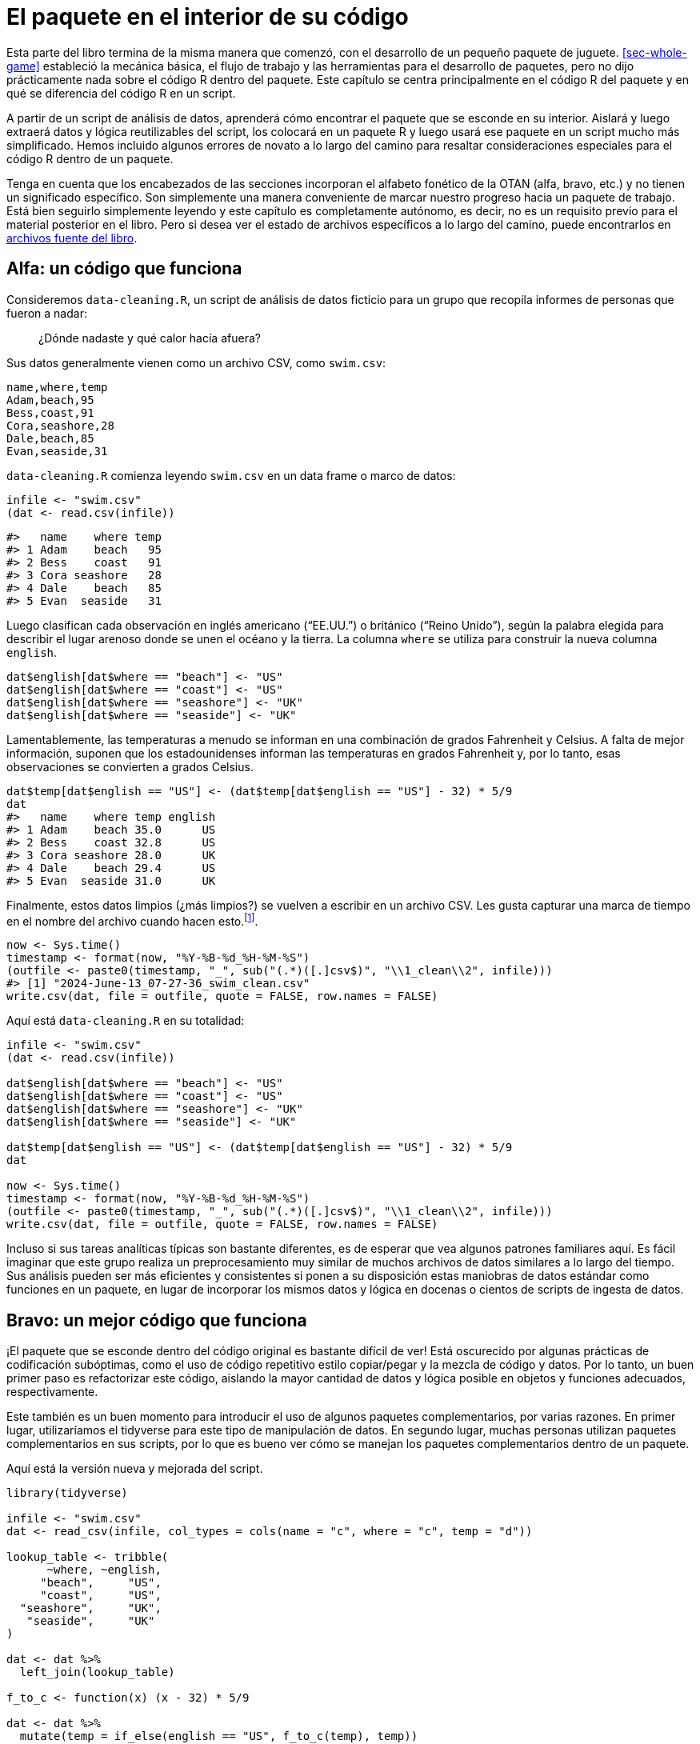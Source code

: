 [[sec-package-within]]
= El paquete en el interior de su código
:description: Aprenda a crear un paquete, la unidad fundamental de contenido compartible, reutilizable, y código R reproducible.
:lang: es

Esta parte del libro termina de la misma manera que comenzó, con el desarrollo de un pequeño paquete de juguete. <<sec-whole-game>> estableció la mecánica básica, el flujo de trabajo y las herramientas para el desarrollo de paquetes, pero no dijo prácticamente nada sobre el código R dentro del paquete. Este capítulo se centra principalmente en el código R del paquete y en qué se diferencia del código R en un script.

A partir de un script de análisis de datos, aprenderá cómo encontrar el paquete que se esconde en su interior. Aislará y luego extraerá datos y lógica reutilizables del script, los colocará en un paquete R y luego usará ese paquete en un script mucho más simplificado. Hemos incluido algunos errores de novato a lo largo del camino para resaltar consideraciones especiales para el código R dentro de un paquete.

Tenga en cuenta que los encabezados de las secciones incorporan el alfabeto fonético de la OTAN (alfa, bravo, etc.) y no tienen un significado específico. Son simplemente una manera conveniente de marcar nuestro progreso hacia un paquete de trabajo. Está bien seguirlo simplemente leyendo y este capítulo es completamente autónomo, es decir, no es un requisito previo para el material posterior en el libro. Pero si desea ver el estado de archivos específicos a lo largo del camino, puede encontrarlos en https://github.com/hadley/r-pkgs/tree/main/package-within-files[archivos fuente del libro].

== Alfa: un código que funciona

Consideremos `+data-cleaning.R+`, un script de análisis de datos ficticio para un grupo que recopila informes de personas que fueron a nadar:

____
¿Dónde nadaste y qué calor hacía afuera?
____

Sus datos generalmente vienen como un archivo CSV, como `+swim.csv+`:

....
name,where,temp
Adam,beach,95
Bess,coast,91
Cora,seashore,28
Dale,beach,85
Evan,seaside,31
....

`+data-cleaning.R+` comienza leyendo `+swim.csv+` en un data frame o marco de datos:

[source,r,cell-code]
----
infile <- "swim.csv"
(dat <- read.csv(infile))
----

....
#>   name    where temp
#> 1 Adam    beach   95
#> 2 Bess    coast   91
#> 3 Cora seashore   28
#> 4 Dale    beach   85
#> 5 Evan  seaside   31
....

Luego clasifican cada observación en inglés americano ("`EE.UU.`") o británico ("`Reino Unido`"), según la palabra elegida para describir el lugar arenoso donde se unen el océano y la tierra. La columna `+where+` se utiliza para construir la nueva columna `+english+`.

[source,r,cell-code]
----
dat$english[dat$where == "beach"] <- "US"
dat$english[dat$where == "coast"] <- "US"
dat$english[dat$where == "seashore"] <- "UK"
dat$english[dat$where == "seaside"] <- "UK"
----

Lamentablemente, las temperaturas a menudo se informan en una combinación de grados Fahrenheit y Celsius. A falta de mejor información, suponen que los estadounidenses informan las temperaturas en grados Fahrenheit y, por lo tanto, esas observaciones se convierten a grados Celsius.

[source,r,cell-code]
----
dat$temp[dat$english == "US"] <- (dat$temp[dat$english == "US"] - 32) * 5/9
dat
#>   name    where temp english
#> 1 Adam    beach 35.0      US
#> 2 Bess    coast 32.8      US
#> 3 Cora seashore 28.0      UK
#> 4 Dale    beach 29.4      US
#> 5 Evan  seaside 31.0      UK
----

Finalmente, estos datos limpios (¿más limpios?) se vuelven a escribir en un archivo CSV. Les gusta capturar una marca de tiempo en el nombre del archivo cuando hacen esto.footnote:[`+Sys.time()+` devuelve un objeto de clase `+POSIXct+`, por lo tanto, cuando llamamos a `+format()+`, en realidad estamos usando `+format.POSIXct()+`. Lea la ayuda de https://rdrr.io/r/base/strptime.html[`+?format.POSIXct+`] si no esta familiarizado con este formato de caracteres.].

[source,r,cell-code]
----
now <- Sys.time()
timestamp <- format(now, "%Y-%B-%d_%H-%M-%S")
(outfile <- paste0(timestamp, "_", sub("(.*)([.]csv$)", "\\1_clean\\2", infile)))
#> [1] "2024-June-13_07-27-36_swim_clean.csv"
write.csv(dat, file = outfile, quote = FALSE, row.names = FALSE)
----

Aquí está `+data-cleaning.R+` en su totalidad:

[source,r,cell-code]
----
infile <- "swim.csv"
(dat <- read.csv(infile))

dat$english[dat$where == "beach"] <- "US"
dat$english[dat$where == "coast"] <- "US"
dat$english[dat$where == "seashore"] <- "UK"
dat$english[dat$where == "seaside"] <- "UK"

dat$temp[dat$english == "US"] <- (dat$temp[dat$english == "US"] - 32) * 5/9
dat

now <- Sys.time()
timestamp <- format(now, "%Y-%B-%d_%H-%M-%S")
(outfile <- paste0(timestamp, "_", sub("(.*)([.]csv$)", "\\1_clean\\2", infile)))
write.csv(dat, file = outfile, quote = FALSE, row.names = FALSE)
----

Incluso si sus tareas analíticas típicas son bastante diferentes, es de esperar que vea algunos patrones familiares aquí. Es fácil imaginar que este grupo realiza un preprocesamiento muy similar de muchos archivos de datos similares a lo largo del tiempo. Sus análisis pueden ser más eficientes y consistentes si ponen a su disposición estas maniobras de datos estándar como funciones en un paquete, en lugar de incorporar los mismos datos y lógica en docenas o cientos de scripts de ingesta de datos.

== Bravo: un mejor código que funciona

¡El paquete que se esconde dentro del código original es bastante difícil de ver! Está oscurecido por algunas prácticas de codificación subóptimas, como el uso de código repetitivo estilo copiar/pegar y la mezcla de código y datos. Por lo tanto, un buen primer paso es refactorizar este código, aislando la mayor cantidad de datos y lógica posible en objetos y funciones adecuados, respectivamente.

Este también es un buen momento para introducir el uso de algunos paquetes complementarios, por varias razones. En primer lugar, utilizaríamos el tidyverse para este tipo de manipulación de datos. En segundo lugar, muchas personas utilizan paquetes complementarios en sus scripts, por lo que es bueno ver cómo se manejan los paquetes complementarios dentro de un paquete.

Aquí está la versión nueva y mejorada del script.

[source,r,cell-code]
----
library(tidyverse)

infile <- "swim.csv"
dat <- read_csv(infile, col_types = cols(name = "c", where = "c", temp = "d"))

lookup_table <- tribble(
      ~where, ~english,
     "beach",     "US",
     "coast",     "US",
  "seashore",     "UK",
   "seaside",     "UK"
)

dat <- dat %>% 
  left_join(lookup_table)

f_to_c <- function(x) (x - 32) * 5/9

dat <- dat %>% 
  mutate(temp = if_else(english == "US", f_to_c(temp), temp))
dat

now <- Sys.time()
timestamp <- function(time) format(time, "%Y-%B-%d_%H-%M-%S")
outfile_path <- function(infile) {
  paste0(timestamp(now), "_", sub("(.*)([.]csv$)", "\\1_clean\\2", infile))
}
write_csv(dat, outfile_path(infile))
----

Los cambios clave a tener en cuenta son:

* Estamos usando funciones de los paquetes tidyverse (específicamente de readr y dplyr) y las ponemos a disposición con `+library(tidyverse)+`.
* El mapa entre diferentes palabras de `+playa+` y si se consideran inglés de EE. UU. o Reino Unido ahora está aislado en una tabla de búsqueda, lo que nos permite crear la columna `+english+` de una sola vez con `+left_join()+`. Esta tabla de búsqueda hace que el mapeo sea más fácil de comprender y sería mucho más fácil ampliarlo en el futuro con nuevas palabras `+playa+`.
* `+f_to_c()+`, `+timestamp()+`, y `+outfile_path()+` son nuevas funciones auxiliares que mantienen la lógica para convertir temperaturas y formar el nombre del archivo de salida con marca de tiempo.

Cada vez es más fácil reconocer los bits reutilizables de este script, es decir, los bits que no tienen nada que ver con un archivo de entrada específico, como `+swim.csv+`. Este tipo de refactorización a menudo ocurre naturalmente en el camino hacia la creación de su propio paquete, pero si no es así, es una buena idea hacerlo intencionalmente.

== Charlie: un archivo separado para funciones auxiliares

Un siguiente paso típico es mover los datos y la lógica reutilizables del script de análisis a uno o más archivos separados. Este es un movimiento de apertura convencional, si desea utilizar estos mismos archivos auxiliares en múltiples análisis.

Aquí está el contenido de `+beach-lookup-table.csv+`:

....
where,english
beach,US
coast,US
seashore,UK
seaside,UK
....

Aquí está el contenido de `+cleaning-helpers.R+`:

[source,r,cell-code]
----
library(tidyverse)

localize_beach <- function(dat) {
  lookup_table <- read_csv(
    "beach-lookup-table.csv",
    col_types = cols(where = "c", english = "c")
  )
  left_join(dat, lookup_table)
}

f_to_c <- function(x) (x - 32) * 5/9

celsify_temp <- function(dat) {
  mutate(dat, temp = if_else(english == "US", f_to_c(temp), temp))
}

now <- Sys.time()
timestamp <- function(time) format(time, "%Y-%B-%d_%H-%M-%S")
outfile_path <- function(infile) {
  paste0(timestamp(now), "_", sub("(.*)([.]csv$)", "\\1_clean\\2", infile))
}
----

Hemos agregado algunas funciones auxiliares de alto nivel, `+localize_beach()+` y `+celsify_temp()+`, A los ayudantes preexistentes (`+f_to_c()+`, `+timestamp()+`, y `+outfile_path()+`).

Aquí está la próxima versión del script de limpieza de datos, ahora que hemos eliminado las funciones auxiliares (y la tabla de búsqueda).

[source,r,cell-code]
----
library(tidyverse)
source("cleaning-helpers.R")

infile <- "swim.csv"
dat <- read_csv(infile, col_types = cols(name = "c", where = "c", temp = "d"))

(dat <- dat %>% 
    localize_beach() %>% 
    celsify_temp())

write_csv(dat, outfile_path(infile))
----

Observe que el código es cada vez más corto y, con suerte, más fácil de leer y modificar, porque el desorden repetitivo y complicado se ha eliminado de la vista. Si es realmente más fácil trabajar con el código es subjetivo y depende de qué tan natural se sienta la "`interfaz`" para las personas que realmente preprocesan los datos de natación. Este tipo de decisiones de diseño son objeto de un proyecto separado: https://design.tidyverse.org/[design.tidyverse.org].

Supongamos que el grupo está de acuerdo en que nuestras decisiones de diseño son prometedoras, es decir, parece que estamos mejorando las cosas, no empeorando. Claro, el código existente no es perfecto, pero esta es una etapa de desarrollo típica en la que intentas descubrir cuáles deberían ser las funciones auxiliares y cómo deberían funcionar.

== Delta: un intento fallido de hacer un paquete

Si bien este primer intento de crear un paquete terminará en un fracaso, sigue siendo útil analizar algunos errores comunes para iluminar lo que sucede detrás de escena.

Estos son los pasos más simples que puede seguir en un intento de convertir `+cleaning-helpers.R+` en un paquete en condiciones:

* Utilice `+usethis::create_package("ruta/a/delta")+` para crear un scaffolding de un nuevo paquete R, con el nombre "`delta`".
** ¡Este es un buen primer paso!
* Copie `+cleaning-helpers.R+` en el nuevo paquete, específicamente, para `+R/cleaning-helpers.R+`.
** Esto es moralmente correcto, pero mecánicamente incorrecto en varios sentidos, como veremos pronto.
* Copie `+beach-lookup-table.csv+` en el nuevo paquete. ¿Pero donde? Probemos el nivel superior del paquete fuente.
** Esto no va a terminar bien. Los archivos de datos de envío en un paquete es un tema especial, que se trata en <<sec-data>>.
* Instale este paquete, quizás usando `+devtools::install()+` o mediante Ctrl + Shift + B (Windows y Linux) o Cmd + Shift + B en RStudio.
** A pesar de todos los problemas identificados anteriormente, ¡esto realmente funciona! Lo cual es interesante, porque podemos (intentar) usarlo y ver qué sucede.

Aquí está la próxima versión del script de limpieza de datos que espera que se ejecute después de instalar exitosamente este paquete (al que llamamos "`delta`").

[source,r,cell-code]
----
library(tidyverse)
library(delta)

infile <- "swim.csv"
dat <- read_csv(infile, col_types = cols(name = "c", where = "c", temp = "d"))

dat <- dat %>% 
  localize_beach() %>% 
  celsify_temp()

write_csv(dat, outfile_path(infile))
----

El único cambio con respecto a nuestro código anterior es que

[source,r,cell-code]
----
source("cleaning-helpers.R")
----

ha sido reemplazado por

[source,r,cell-code]
----
library(delta)
----

Esto es lo que realmente sucede si instala el paquete delta e intenta ejecutar el script de limpieza de datos:

[source,r,cell-code]
----
library(tidyverse)
library(delta)

infile <- "swim.csv"
dat <- read_csv(infile, col_types = cols(name = "c", where = "c", temp = "d"))

dat <- dat %>% 
  localize_beach() %>% 
  celsify_temp()
#> Error in localize_beach(.) : could not find function "localize_beach"

write_csv(dat, outfile_path(infile))
#> Error in outfile_path(infile) : could not find function "outfile_path"
----

¡Ninguna de las funciones auxiliares está realmente disponible para su uso, aunque llame a `+library(delta)+`! A diferencia de `+source()+`, al enviar un archivo de funciones auxiliares, adjuntar un paquete no volca sus funciones en el espacio de trabajo global. De forma predeterminada, las funciones de un paquete son sólo para uso interno. Necesita exportar `+localize_beach()+`, `+celsify_temp()+` y `+outfile_path()+` para que sus usuarios puedan llamarlos. En el flujo de trabajo de devtools, logramos esto poniendo `+@export+` en el comentario especial de roxygen encima de cada función (la administración del espacio de nombres se trata en <<sec-dependencies-NAMESPACE-workflow>>), así:

[source,r,cell-code]
----
#' @export
celsify_temp <- function(dat) {
  mutate(dat, temp = if_else(english == "US", f_to_c(temp), temp))
}
----

Después de agregar la etiqueta `+@export+` a `+localize_beach()+`, `+celsify_temp()+` y `+outfile_path()+`, ejecuta `+devtools::document()+` para (re)generar el archivo `+NAMESPACE+`, y reinstale el paquete delta. Ahora, cuando vuelves a ejecutar el script de limpieza de datos, ¡funciona!

Corrección: _más o menos_ funciona _a veces_. Específicamente, funciona si y sólo si el directorio de trabajo está configurado en el nivel superior del paquete fuente. Desde cualquier otro directorio de trabajo, sigue apareciendo un error:

[source,r,cell-code]
----
dat <- dat %>% 
  localize_beach() %>% 
  celsify_temp()
#> Error: 'beach-lookup-table.csv' does not exist in current working directory ('/Users/jenny/tmp').
----

No se puede encontrar la tabla de búsqueda consultada dentro de `+localize_beach()+`. Uno no simplemente volca archivos CSV en el código fuente de un paquete R y espera que las cosas "`simplemente funcionen`". Arreglaremos esto en nuestra próxima versión del paquete (<<sec-data>> tiene una cobertura completa sobre cómo incluir datos en un paquete).

Antes de abandonar este experimento inicial, maravillémonos también del hecho de que haya podido instalar, adjuntar y, hasta cierto punto, utilizar un paquete fundamentalmente roto. ¡`+devtools::load_all()+` también funciona bien! Este es un recordatorio aleccionador de que debería ejecutar `+R CMD check+`, probablemente a través de `+devtools::check()+`, muy a menudo durante el desarrollo. Esto le alertará rápidamente sobre muchos problemas que la simple instalación y uso no revelan.

De hecho, `+check()+` falla para este paquete y ves esto:

....
 * installing *source* package ‘delta’ ...
 ** using staged installation
 ** R
 ** byte-compile and prepare package for lazy loading
 Error in library(tidyverse) : there is no package called ‘tidyverse’
 Error: unable to load R code in package ‘delta’
 Execution halted
 ERROR: lazy loading failed for package ‘delta’
 * removing ‘/Users/jenny/rrr/delta.Rcheck/delta’
....

¿¡¿Qué quieres decir con "`no hay ningún paquete llamado '`tidyverse`'`"?!? ¡Lo estamos usando, sin problemas, en nuestro script principal! Además, ya hemos instalado y utilizado este paquete, ¿por qué `+R CMD check+` no puede encontrarlo?

Este error es lo que sucede cuando el rigor de "`R CMD check`" cumple con la primera línea de `+R/cleaning-helpers.R+`:

[source,r,cell-code]
----
library(tidyverse)
----

_No_ es así como declaras que tu paquete depende de otro paquete (el tidyverse, en este caso). Así _tampoco_ es cómo haces que las funciones de otro paquete estén disponibles para usar en el tuyo. Las dependencias deben declararse en `+DESCRIPTION+` (y eso no es todo). Como no declaramos dependencias, `+R CMD check+` nos toma la palabra e intenta instalar nuestro paquete solo con los paquetes base disponibles, lo que significa que esta llamada a `+library(tidyverse)+` falla. Una instalación "`normal`" tiene éxito, simplemente porque tidyverse está disponible en su biblioteca habitual, lo que oculta este error en particular.

Para revisar, copiar `+cleaning-helpers.R+` a `+R/cleaning-helpers.R+`, sin modificaciones adicionales, fue problemático en (al menos) las siguientes maneras:

* No tiene en cuenta las funciones exportadas y no exportadas.
* El archivo CSV que contiene nuestra tabla de búsqueda no se puede encontrar en el paquete instalado.
* No declara adecuadamente nuestra dependencia de otros paquetes complementarios.

== Echo: un paquete que funciona

Estamos listos para crear la versión mínima de este paquete que realmente funcione.

Aquí está la nueva versión de `+R/cleaning-helpers.R+`{empty}footnote:[Poner todo en un solo archivo, con este nombre, no es lo ideal, pero técnicamente está permitido. Discutimos cómo organizar y nombrar los archivos debajo de `+R/+` en <<sec-code-organising>>.]:

[source,r,cell-code]
----
lookup_table <- dplyr::tribble(
      ~where, ~english,
     "beach",     "US",
     "coast",     "US",
  "seashore",     "UK",
   "seaside",     "UK"
)

#' @export
localize_beach <- function(dat) {
  dplyr::left_join(dat, lookup_table)
}

f_to_c <- function(x) (x - 32) * 5/9

#' @export
celsify_temp <- function(dat) {
  dplyr::mutate(dat, temp = dplyr::if_else(english == "US", f_to_c(temp), temp))
}

now <- Sys.time()
timestamp <- function(time) format(time, "%Y-%B-%d_%H-%M-%S")

#' @export
outfile_path <- function(infile) {
  paste0(timestamp(now), "_", sub("(.*)([.]csv$)", "\\1_clean\\2", infile))
}
----

Hemos vuelto a definir `+lookup_table+` con código R, ya que el intento inicial de leerlo desde CSV creó algún tipo de error en la ruta del archivo. Esto está bien para datos pequeños, internos y estáticos, pero recuerde consultar <<sec-data>> para conocer técnicas más generales para almacenar datos en un paquete.

Todas las llamadas a funciones de tidyverse ahora se han calificado con el nombre del paquete específico que realmente proporciona la función, por ejemplo. `+dplyr::mutate()+`. Hay otras formas de acceder a funciones en otro paquete, explicadas en <<sec-dependencies-in-imports>>, pero esta es la opción predeterminada que recomendamos. También es nuestra fuerte recomendación que nadie dependa del metapaquete tidyverse en un paquetefootnote:[La publicación del blog https://www.tidyverse.org/blog/2018/06/tidyverse-not-for-packages/[El tidyverse es para EDA&#44; no para paquetes] detalla esto.]. En cambio, es mejor identificar los paquetes específicos que realmente utiliza. En este caso, el paquete sólo utiliza dplyr.

La llamada `+library(tidyverse)+` desapareció y en su lugar declaramos el uso de dplyr en el campo `+Imports+` de `+DESCRIPTION+`:

....
Package: echo
(... other lines omitted ...)
Imports: 
    dplyr
....

Esto, junto con el uso de llamadas calificadas para espacios de nombres, como `+dplyr::left_join()+`, constituye una forma válida de utilizar otro paquete dentro del suyo. Los metadatos transmitidos a través de `+DESCRIPTION+` están cubiertos en <<sec-description>>.

Todas las funciones orientadas al usuario tienen una etiqueta `+@export+` en su comentario de roxygen, lo que significa que `+devtools::document()+` las agrega correctamente al archivo `+NAMESPACE+`. Tenga en cuenta que `+f_to_c()+` actualmente solo se usa internamente, dentro de `+celsify_temp()+`, por lo que no se exporta (lo mismo ocurre con `+timestamp()+`).

Esta versión del paquete se puede instalar, usar y técnicamente pasa la verificación `+R CMD check+`, aunque con 1 advertencia y 1 nota.

....
* checking for missing documentation entries ... WARNING
Undocumented code objects:
  ‘celsify_temp’ ‘localize_beach’ ‘outfile_path’
All user-level objects in a package should have documentation entries.
See chapter ‘Writing R documentation files’ in the ‘Writing R
Extensions’ manual.

* checking R code for possible problems ... NOTE
celsify_temp: no visible binding for global variable ‘english’
celsify_temp: no visible binding for global variable ‘temp’
Undefined global functions or variables:
  english temp
....

La nota "`sin enlace visible`" es una peculiaridad del uso de dplyr y nombres de variables sin comillas dentro de un paquete, donde el uso de nombres de variables simples (`+english+` y `+temp+`) parece sospechoso. Puede agregar cualquiera de estas líneas a cualquier archivo debajo de `+R/+` para eliminar esta nota (como el archivo de documentación a nivel de paquete descrito en <<sec-man-package-doc>>):

[source,r,cell-code]
----
# opción 1 (entonces también deberías poner utilidades en Importaciones)
utils::globalVariables(c("english", "temp"))

# opción 2
english <- temp <- NULL
----

Estamos viendo que puede resultar complicado programar en torno a un paquete como dplyr, que hace un uso intensivo de evaluación no estándar. Detrás de escena, esa es la técnica que permite a los usuarios finales de dplyr usar nombres de variables simples (sin comillas). Paquetes como dplyr priorizan la experiencia del usuario final típico, a costa de hacer que sea más difícil depender de ellos. Las dos opciones que se muestran arriba para suprimir la nota "`sin enlace visible`" representan soluciones de nivel básico. Para un tratamiento más sofisticado de estos temas, ver `+vignette("in-packages", package = "dplyr")+` y `+vignette("programming", package = "dplyr")+`.

La advertencia sobre la documentación faltante se debe a que las funciones exportadas no se han documentado adecuadamente. Esta es una preocupación válida y algo que absolutamente debes abordar en un paquete real. Ya has visto cómo crear archivos de ayuda con comentarios de roxygen en <<sec-whole-game-document>> y cubrimos este tema a fondo en <<sec-man>>.

[[sec-package-within-build-time-run-time]]
== Foxtrot: tiempo de construcción versus tiempo de ejecución

El paquete echo funciona, lo cual es fantástico, pero los miembros del grupo notan algo extraño en las marcas de tiempo:

[source,r,cell-code]
----
Sys.time()
#> [1] "2023-03-26 22:48:48 PDT"

outfile_path("INFILE.csv")
#> [1] "2020-September-03_11-06-33_INFILE_clean.csv"
----

La fecha y hora en el nombre del archivo con marca de tiempo no refleja la hora informada por el sistema. De hecho, los usuarios afirman que la marca de tiempo nunca parece cambiar en absoluto. ¿Por qué es esto?

Recuerde cómo formamos la ruta del archivo para los archivos de salida:

[source,r,cell-code]
----
now <- Sys.time()
timestamp <- function(time) format(time, "%Y-%B-%d_%H-%M-%S")
outfile_path <- function(infile) {
  paste0(timestamp(now), "_", sub("(.*)([.]csv$)", "\\1_clean\\2", infile))
}
----

El hecho de que capturemos `+now <- Sys.time()+` fuera de la definición de `+outfile_path()+` probablemente ha estado molestando a algunos lectores por un tiempo. `+now+` refleja el instante en el tiempo en el que ejecutamos `+now <- Sys.time()+`. En el enfoque inicial, se asignó `+now+` cuando `+source()+`d `+cleaning-helpers.R+`. Eso no es ideal, pero probablemente fue un error bastante inofensivo, porque el archivo auxiliar sería `+source()+`d poco antes de que escribiéramos el archivo de salida.

Pero este enfoque es bastante devastador en el contexto de un paquete. `+now <- Sys.time()+` es ejecutado *cuando se construye el paquete*footnote:[Aquí nos referimos a cuándo se compila el código del paquete, que podría ser cuando se crea el binario (para macOS o Windows; <<sec-structure-binary>>) o cuando el paquete se instala desde la fuente (<<sec-installed-package>>).]. Y nunca más. Es muy fácil asumir que el código de su paquete se vuelve a evaluar cuando se adjunta o utiliza el paquete. Pero no lo es. Sí, el código _dentro de sus funciones_ se ejecuta absolutamente cada vez que se llaman. Pero sus funciones, y cualquier otro objeto creado en el código de nivel superior debajo de `+R/+`, se definen exactamente una vez, en el momento de la compilación.

Al definir `+now+` con el código de nivel superior debajo de `+R/+`, hemos condenado a nuestro paquete a marcar la hora de todos sus archivos de salida con la misma hora (incorrecta). La solución es asegurarse de que la llamada `+Sys.time()+` se realice en tiempo de ejecución.

Veamos nuevamente partes de `+R/cleaning-helpers.R+`:

[source,r,cell-code]
----
lookup_table <- dplyr::tribble(
      ~where, ~english,
     "beach",     "US",
     "coast",     "US",
  "seashore",     "UK",
   "seaside",     "UK"
)

now <- Sys.time()
timestamp <- function(time) format(time, "%Y-%B-%d_%H-%M-%S")
outfile_path <- function(infile) {
  paste0(timestamp(now), "_", sub("(.*)([.]csv$)", "\\1_clean\\2", infile))
}
----

Hay cuatro asignaciones `+<-+` de nivel superior en este extracto. Las definiciones de nivel superior del marco de datos `+lookup_table+` y las funciones `+timestamp()+` y `+outfile_path()+` son correctas. Es apropiado que se definan exactamente una vez, en el momento de la construcción. La definición de nivel superior de `+now+`, que luego se usa dentro de `+outfile_path()+`, es lamentable.

Aquí hay mejores versiones de `+outfile_path()+`:

[source,r,cell-code]
----
# siempre marca de tiempo como "now"
outfile_path <- function(infile) {
  ts <- timestamp(Sys.time())
  paste0(ts, "_", sub("(.*)([.]csv$)", "\\1_clean\\2", infile))
}

# permitir al usuario proporcionar una hora, pero de forma predeterminada "now"
outfile_path <- function(infile, time = Sys.time()) {
  ts <- timestamp(time)
  paste0(ts, "_", sub("(.*)([.]csv$)", "\\1_clean\\2", infile))
}
----

Esto ilustra que es necesario tener una mentalidad diferente al definir objetos dentro de un paquete. La gran mayoría de esos objetos deberían ser funciones y estas funciones generalmente solo deberían usar datos que crean o que se pasan a través de un argumento. Hay algunos tipos de descuido que son bastante inofensivos cuando una función se define inmediatamente antes de su uso, pero que pueden ser más costosos para funciones distribuidas como un paquete.

[[sec-package-within-side-effects]]
== Golf: efectos secundarios

Las marcas de tiempo ahora reflejan la hora actual, pero el grupo plantea una nueva preocupación. Tal como están las cosas, las marcas de tiempo reflejan quién ha realizado la limpieza de datos y en qué parte del mundo se encuentran. El corazón de la estrategia de marca de tiempo es esta cadena de formatofootnote:[`+Sys.time()+` devuelve un objeto de clase `+POSIXct+`, por lo tanto, cuando llamamos a `+format()+`, en realidad estamos usando `+format.POSIXct()+`. Lea la ayuda para https://rdrr.io/r/base/strptime.html[`+?format.POSIXct+`] si no está familiarizado con dichas cadenas de formato.]:

[source,r,cell-code]
----
format(Sys.time(), "%Y-%B-%d_%H-%M-%S")
#> [1] "2024-June-13_07-27-37"
----

Esto formatea `+Sys.time()+` de tal manera que incluya el nombre del mes (no el número) y la hora local.footnote:[Claramente sería mejor formatear de acuerdo con ISO 8601, que codifica el mes por número, pero por favor, hazme el favor para que este ejemplo sea más obvio.].

<<tbl-timestamps>> muestra lo que sucede cuando varios colegas hipotéticos producen una marca de tiempo de este tipo limpiando algunos datos exactamente en el mismo instante.

.La marca de tiempo varía según la ubicación y la zona horaria.
[[tbl-timestamps]]
====

[width="99%",cols="<27%,<35%,<15%,<23%",options="header",]
|===
|location |timestamp |LC_TIME |tz
|Rome, Italy |2020-September-05_00-30-00 |it_IT.UTF-8 |Europe/Rome
|Warsaw, Poland |2020-September-05_00-30-00 |pl_PL.UTF-8 |Europe/Warsaw
|Sao Paulo, Brazil |2020-September-04_19-30-00 |pt_BR.UTF-8 |America/Sao_Paulo
|Greenwich, England |2020-September-04_23-30-00 |en_GB.UTF-8 |Europe/London
|"`Computer World!`" |2020-September-04_22-30-00 |C |UTC
|===

====

Tenga en cuenta que los nombres de los meses varían, al igual que la hora e incluso la fecha. La opción más segura es formar marcas de tiempo con respecto a una ubicación y zona horaria fijas (presumiblemente las opciones no geográficas representadas por "`Computer World!`" arriba).

Investiga un poco y descubre que puede forzar una determinada configuración regional a través de `+Sys.setlocale()+` y forzar una determinada zona horaria configurando la variable de entorno TZ. Específicamente, configuramos el componente LC_TIME de la configuración regional en "`C`" y la zona horaria en "`UTC`" (Tiempo universal coordinado). Aquí está tu primer intento de mejorar. `+timestamp()+`:

[source,r,cell-code]
----
timestamp <- function(time = Sys.time()) {
  Sys.setlocale("LC_TIME", "C")
  Sys.setenv(TZ = "UTC")
  format(time, "%Y-%B-%d_%H-%M-%S")
}
----

Pero su colega brasileña nota que las fechas y horas se imprimen de manera diferente, antes y después de usar `+outfile_path()+` de su paquete:

Antes:

[source,r,cell-code]
----
format(Sys.time(), "%Y-%B-%d_%H-%M-%S")
----

....
#> Warning in (function (category = "LC_ALL", locale = "") : OS
#> reports request to set locale to "pt_BR.UTF-8" cannot be honored
#> [1] "2024-June-13_04-27-37"
....

Después:

[source,r,cell-code]
----
outfile_path("INFILE.csv")
#> [1] "2024-June-13_07-27-37_INFILE_clean.csv"

format(Sys.time(), "%Y-%B-%d_%H-%M-%S")
#> [1] "2024-June-13_07-27-37"
----

Observe que el nombre de su mes cambió de portugués a inglés y que la hora claramente se informa en una zona horaria diferente. Las llamadas a `+Sys.setlocale()+` y `+Sys.setenv()+` dentro de `+timestamp()+` han realizado cambios persistentes (y muy sorprendentes) en su sesión de R. Este tipo de efecto secundario es muy indeseable y extremadamente difícil de rastrear y depurar, especialmente en entornos más complicados.

Aquí hay mejores versiones de `+timestamp()+`:

[source,r,cell-code]
----
# use las funciones withr::local_*() para mantener los cambios locales en timestamp()
timestamp <- function(time = Sys.time()) {
  withr::local_locale(c("LC_TIME" = "C"))
  withr::local_timezone("UTC")
  format(time, "%Y-%B-%d_%H-%M-%S")
}

# utilizar el argumento tz para format.POSIXct()
timestamp <- function(time = Sys.time()) {
  withr::local_locale(c("LC_TIME" = "C"))
  format(time, "%Y-%B-%d_%H-%M-%S", tz = "UTC")
}

# poner la llamada format() dentro withr::with_*()
timestamp <- function(time = Sys.time()) {
  withr::with_locale(
    c("LC_TIME" = "C"),
    format(time, "%Y-%B-%d_%H-%M-%S", tz = "UTC")
  )
}
----

Estos muestran varios métodos para limitar el alcance de nuestros cambios a LC_TIME y la zona horaria. Una buena regla general es hacer que el alcance de dichos cambios sea lo más limitado y práctico posible. El argumento `+tz+` de `+format()+` es la forma más quirúrgica de tratar con la zona horaria, pero no existe nada similar para LC_TIME. Realizamos la modificación local temporal usando el paquete withr, que proporciona un conjunto de herramientas muy flexible para cambios de estado temporales. Esto (y `+base::on.exit()+`) se analizan con más detalle en <<sec-code-r-landscape>>. Tenga en cuenta que si usa withr como lo hacemos arriba, deberá incluirlo en `+DESCRIPTION+` en `+Imports+` (<<sec-dependencies-in-practice>>, <<sec-dependencies-tidyverse>>).

Esto subraya un punto de la sección anterior: es necesario adoptar una mentalidad diferente al definir funciones dentro de un paquete. Intente evitar realizar cambios en el estado general del usuario. Si dichos cambios son inevitables, asegúrese de revertirlos (si es posible) o documentarlos explícitamente (si están relacionados con el propósito principal de la función).

== Pensamientos concluyentes

Finalmente, después de varias iteraciones, extrajimos con éxito el código de limpieza de datos repetitivos para la encuesta de natación en un paquete R. Este ejemplo concluye la primera parte del libro y marca la transición a material de referencia más detallado sobre componentes de paquetes específicos. Antes de continuar, repasemos las lecciones aprendidas en este capítulo.

=== Script versus paquete

Cuando escuche por primera vez que los usuarios expertos de R suelen poner su código en paquetes, es posible que se pregunte qué significa eso exactamente. Específicamente, ¿qué sucede con sus scripts R existentes, informes R Markdown y aplicaciones Shiny? ¿Todo ese código de alguna manera se coloca en un paquete? La respuesta es "`no`", en la mayoría de los contextos.

Normalmente, identifica ciertas operaciones recurrentes que ocurren en múltiples proyectos y esto es lo que extrae en un paquete R. Seguirá teniendo scripts R, informes R Markdown y aplicaciones Shiny, pero al mover fragmentos de código específicos a un paquete formal, sus productos de datos tienden a volverse más concisos y más fáciles de mantener.

=== Encontrar el paquete dentro

Aunque el ejemplo de este capítulo es bastante simple, aún captura el proceso típico de desarrollo de un paquete R para uso personal u organizacional. Normalmente se comienza con una colección de scripts R idiosincrásicos y relacionados, repartidos en diferentes proyectos. Con el tiempo, empiezas a notar que ciertas necesidades surgen una y otra vez.

Cada vez que revises un análisis similar, puedes intentar mejorar un poco tu juego, en comparación con la iteración anterior. Refactoriza código de estilo copiar/pegar usando patrones más robustos y comienza a encapsular "`movimientos`" clave en funciones auxiliares, que eventualmente podrían migrar a su propio archivo. Una vez que llegue a esta etapa, estará en una excelente posición para dar el siguiente paso y crear un paquete.

=== El código del paquete es diferente.

Escribir código de paquete es un poco diferente a escribir scripts en R y es natural sentir cierta incomodidad al realizar este ajuste. Estos son los errores más comunes que nos hacen tropezar a muchos de nosotros al principio:

* El código del paquete requiere nuevas formas de trabajar con funciones en otros paquetes. El archivo `+DESCRIPCIÓN+` es la forma principal de declarar dependencias; no hacemos esto a través `+library(somepackage)+`.
* Si desea que los datos o archivos estén disponibles de forma persistente, existen métodos de almacenamiento y recuperación específicos del paquete. No puedes simplemente poner archivos en el paquete y esperar lo mejor.
* Es necesario ser explícito sobre qué funciones están orientadas al usuario y cuáles son ayudas internas. De forma predeterminada, las funciones no se exportan para que otras personas las utilicen.
* Se requiere un nuevo nivel de disciplina para garantizar que el código se ejecute en el momento previsto (tiempo de compilación versus tiempo de ejecución) y que no haya efectos secundarios no deseados.
